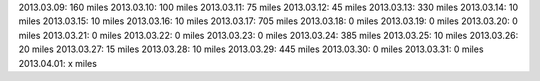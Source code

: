 
2013.03.09: 160 miles
2013.03.10: 100 miles
2013.03.11:  75 miles
2013.03.12:  45 miles
2013.03.13: 330 miles
2013.03.14:  10 miles
2013.03.15:  10 miles
2013.03.16:  10 miles
2013.03.17: 705 miles
2013.03.18:   0 miles
2013.03.19:   0 miles
2013.03.20:   0 miles
2013.03.21:   0 miles
2013.03.22:   0 miles
2013.03.23:   0 miles
2013.03.24: 385 miles
2013.03.25:  10 miles
2013.03.26:  20 miles
2013.03.27:  15 miles
2013.03.28:  10 miles
2013.03.29: 445 miles
2013.03.30:   0 miles
2013.03.31:   0 miles
2013.04.01:   x miles



